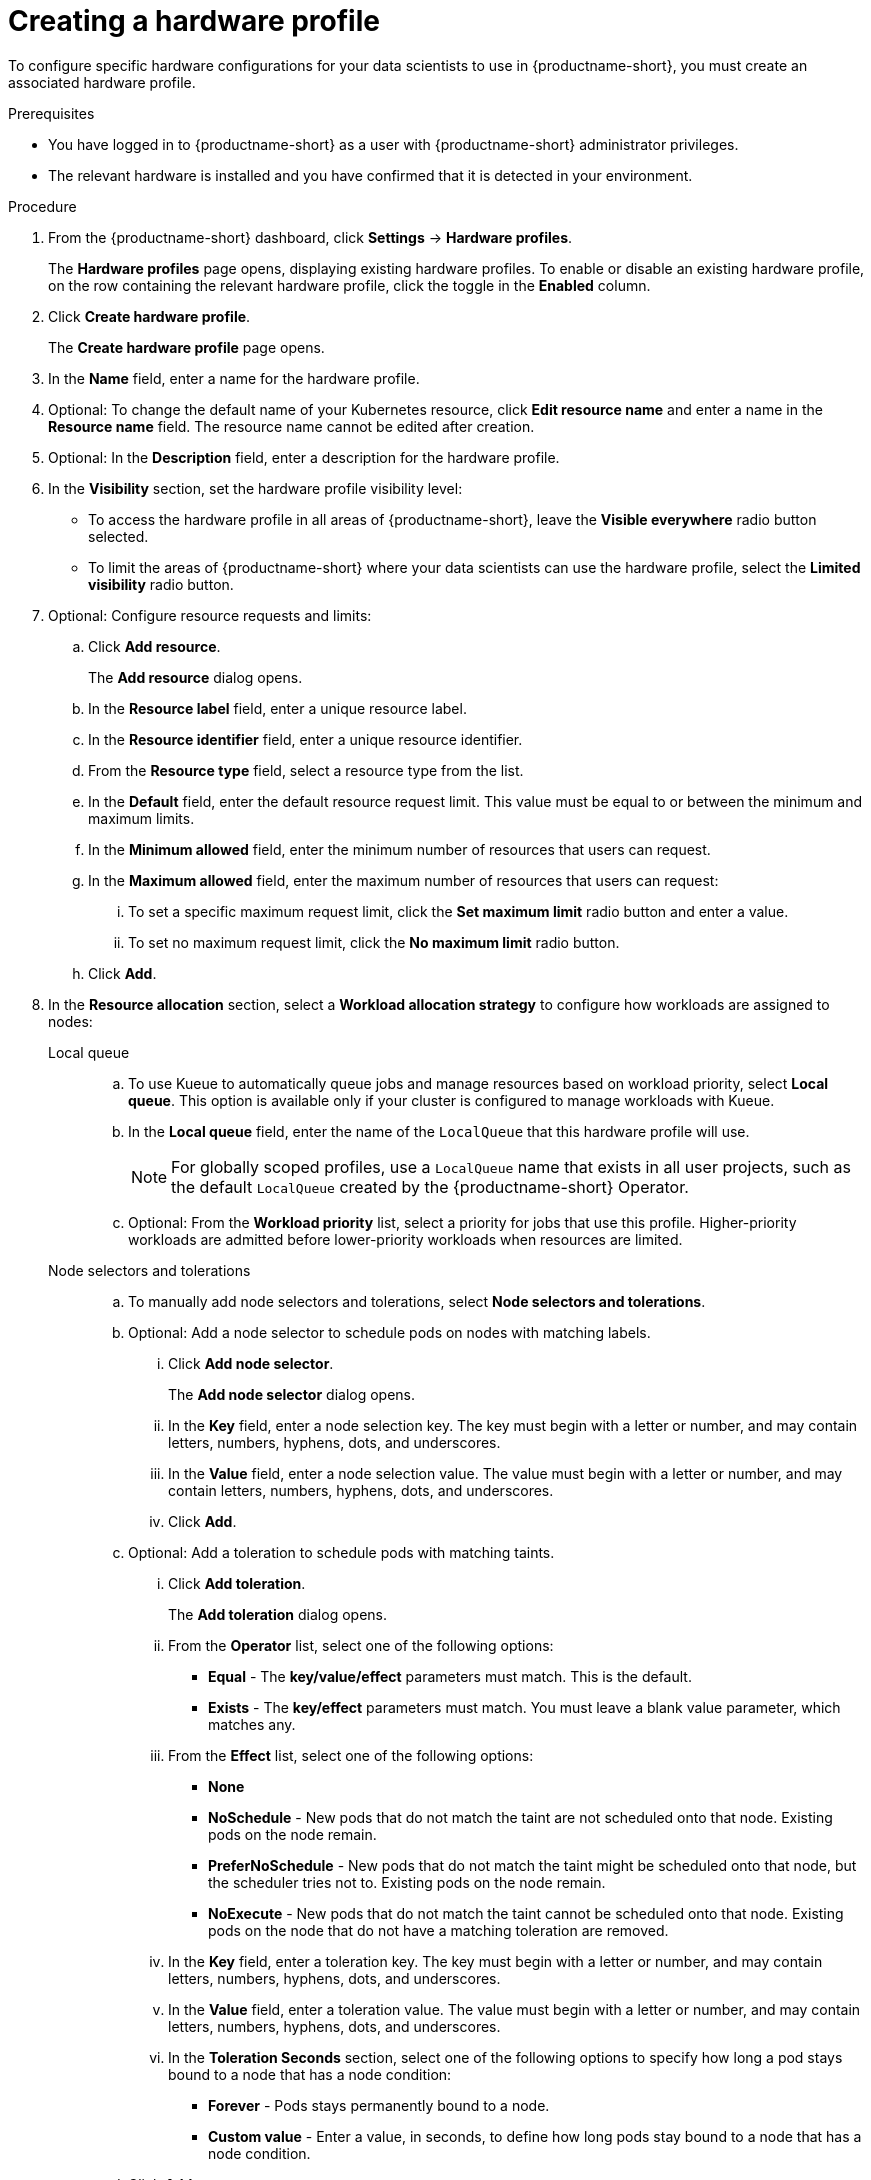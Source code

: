 :_module-type: PROCEDURE

[id="creating-a-hardware-profile_{context}"]
= Creating a hardware profile

[role='_abstract']
To configure specific hardware configurations for your data scientists to use in {productname-short}, you must create an associated hardware profile.

.Prerequisites
* You have logged in to {productname-short} as a user with {productname-short} administrator privileges.
* The relevant hardware is installed and you have confirmed that it is detected in your environment.

.Procedure
. From the {productname-short} dashboard, click *Settings* -> *Hardware profiles*.
+
The *Hardware profiles* page opens, displaying existing hardware profiles. To enable or disable an existing hardware profile, on the row containing the relevant hardware profile, click the toggle in the *Enabled* column.
. Click *Create hardware profile*. 
+
The *Create hardware profile* page opens.
. In the *Name* field, enter a name for the hardware profile.
. Optional: To change the default name of your Kubernetes resource, click *Edit resource name* and enter a name in the *Resource name* field. The resource name cannot be edited after creation.
. Optional: In the *Description* field, enter a description for the hardware profile.
. In the *Visibility* section, set the hardware profile visibility level:
* To access the hardware profile in all areas of {productname-short}, leave the *Visible everywhere* radio button selected.
* To limit the areas of {productname-short} where your data scientists can use the hardware profile, select the *Limited visibility* radio button.
. Optional: Configure resource requests and limits:
.. Click *Add resource*. 
+
The *Add resource* dialog opens.
.. In the *Resource label* field, enter a unique resource label. 
.. In the *Resource identifier* field, enter a unique resource identifier. 
.. From the *Resource type* field, select a resource type from the list. 
.. In the *Default* field, enter the default resource request limit. This value must be equal to or between the minimum and maximum limits.
.. In the *Minimum allowed* field, enter the minimum number of resources that users can request. 
.. In the *Maximum allowed* field, enter the maximum number of resources that users can request:
... To set a specific maximum request limit, click the *Set maximum limit* radio button and enter a value.
... To set no maximum request limit, click the *No maximum limit* radio button.
.. Click *Add*.
. In the *Resource allocation* section, select a *Workload allocation strategy* to configure how workloads are assigned to nodes:
+
Local queue::
.. To use Kueue to automatically queue jobs and manage resources based on workload priority, select *Local queue*. This option is available only if your cluster is configured to manage workloads with Kueue. 
.. In the *Local queue* field, enter the name of the `LocalQueue` that this hardware profile will use.
+
[NOTE]
====
For globally scoped profiles, use a `LocalQueue` name that exists in all user projects, such as the default `LocalQueue` created by the {productname-short} Operator.
====
.. Optional: From the *Workload priority* list, select a priority for jobs that use this profile. Higher-priority workloads are admitted before lower-priority workloads when resources are limited.
Node selectors and tolerations::
.. To manually add node selectors and tolerations, select *Node selectors and tolerations*.
.. Optional: Add a node selector to schedule pods on nodes with matching labels.
... Click *Add node selector*. 
+
The *Add node selector* dialog opens.
... In the *Key* field, enter a node selection key. The key must begin with a letter or number, and may contain letters, numbers, hyphens, dots, and underscores.
... In the *Value* field, enter a node selection value. The value must begin with a letter or number, and may contain letters, numbers, hyphens, dots, and underscores.
... Click *Add*.
.. Optional: Add a toleration to schedule pods with matching taints.
... Click *Add toleration*. 
+
The *Add toleration* dialog opens.
... From the *Operator* list, select one of the following options:
** *Equal* - The *key/value/effect* parameters must match. This is the default.
** *Exists* - The *key/effect* parameters must match. You must leave a blank value parameter, which matches any.
... From the *Effect* list, select one of the following options:
** *None* 
** *NoSchedule* - New pods that do not match the taint are not scheduled onto that node. Existing pods on the node remain.
** *PreferNoSchedule* - New pods that do not match the taint might be scheduled onto that node, but the scheduler tries not to. Existing pods on the node remain.
** *NoExecute* - New pods that do not match the taint cannot be scheduled onto that node. Existing pods on the node that do not have a matching toleration are removed.
... In the *Key* field, enter a toleration key. The key must begin with a letter or number, and may contain letters, numbers, hyphens, dots, and underscores.
... In the *Value* field, enter a toleration value. The value must begin with a letter or number, and may contain letters, numbers, hyphens, dots, and underscores.
... In the *Toleration Seconds* section, select one of the following options to specify how long a pod stays bound to a node that has a node condition:
** *Forever* - Pods stays permanently bound to a node. 
** *Custom value* - Enter a value, in seconds, to define how long pods stay bound to a node that has a node condition.
.. Click *Add*.
. Click *Create hardware profile*.

.Verification
* The hardware profile is displayed on the *Hardware profiles* page.
* The hardware profile is displayed in the *Hardware profiles* list on the *Create workbench* page.
* The hardware profile is displayed on the *Instances* tab on the details page for the `HardwareProfile` custom resource definition (CRD).

[role='_additional-resources']
.Additional resources
* link:https://kubernetes.io/docs/reference/generated/kubernetes-api/v1.23/#toleration-v1-core[Toleration v1 core]
* link:https://docs.redhat.com/en/documentation/openshift_container_platform/{ocp-latest-version}/html/nodes/controlling-pod-placement-onto-nodes-scheduling#nodes-scheduler-taints-tolerations-about_nodes-scheduler-taints-tolerations[Understanding taints and tolerations]
* link:https://docs.redhat.com/en/documentation/openshift_container_platform/{ocp-latest-version}/html/operators/understanding-operators#crd-managing-resources-from-crds[Managing resources from custom resource definitions]